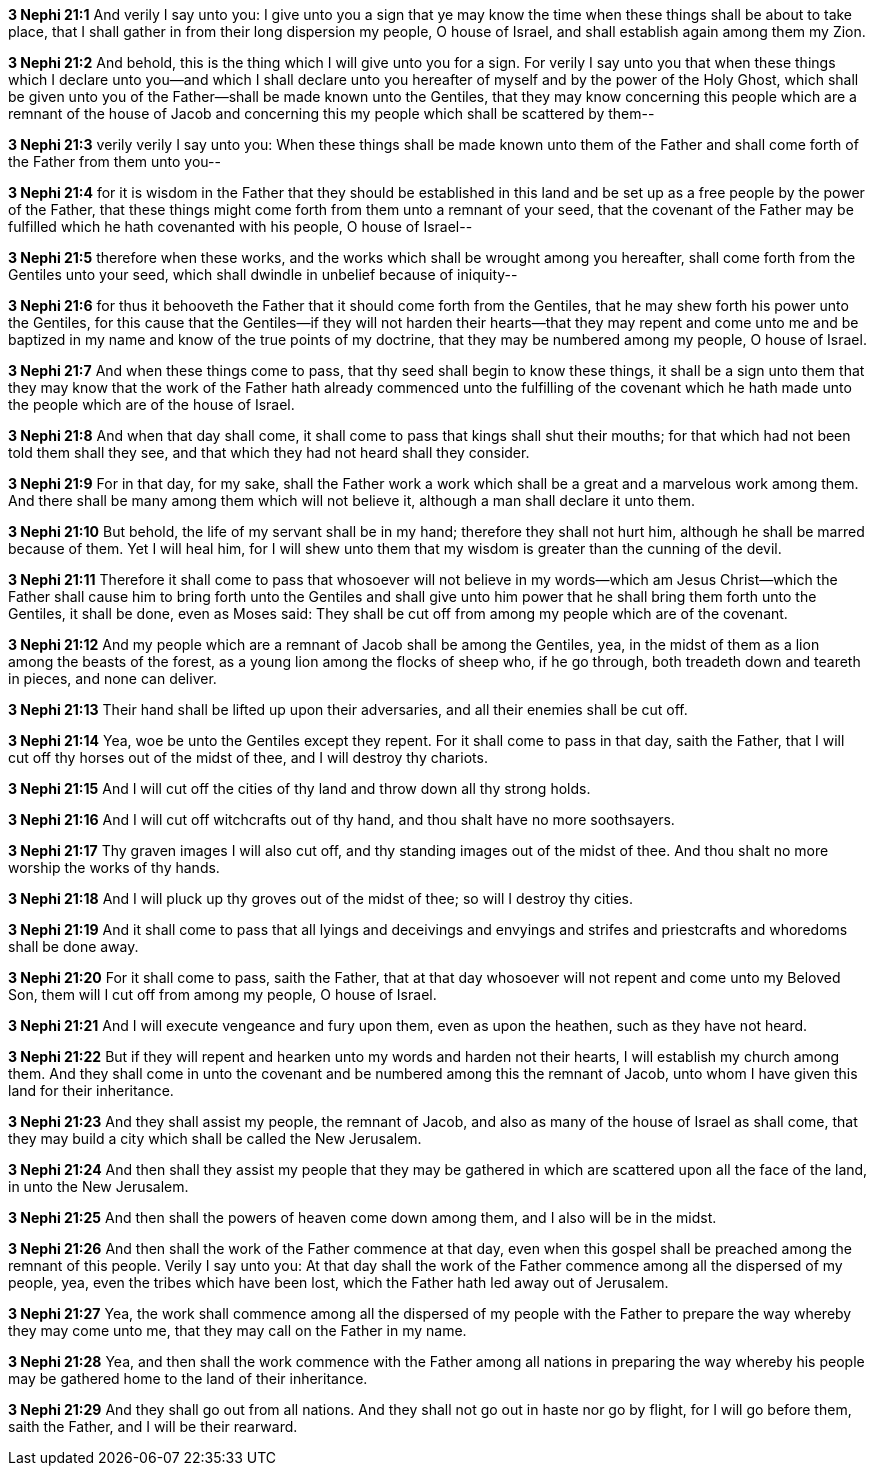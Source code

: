 *3 Nephi 21:1* And verily I say unto you: I give unto you a sign that ye may know the time when these things shall be about to take place, that I shall gather in from their long dispersion my people, O house of Israel, and shall establish again among them my Zion.

*3 Nephi 21:2* And behold, this is the thing which I will give unto you for a sign. For verily I say unto you that when these things which I declare unto you--and which I shall declare unto you hereafter of myself and by the power of the Holy Ghost, which shall be given unto you of the Father--shall be made known unto the Gentiles, that they may know concerning this people which are a remnant of the house of Jacob and concerning this my people which shall be scattered by them--

*3 Nephi 21:3* verily verily I say unto you: When these things shall be made known unto them of the Father and shall come forth of the Father from them unto you--

*3 Nephi 21:4* for it is wisdom in the Father that they should be established in this land and be set up as a free people by the power of the Father, that these things might come forth from them unto a remnant of your seed, that the covenant of the Father may be fulfilled which he hath covenanted with his people, O house of Israel--

*3 Nephi 21:5* therefore when these works, and the works which shall be wrought among you hereafter, shall come forth from the Gentiles unto your seed, which shall dwindle in unbelief because of iniquity--

*3 Nephi 21:6* for thus it behooveth the Father that it should come forth from the Gentiles, that he may shew forth his power unto the Gentiles, for this cause that the Gentiles--if they will not harden their hearts--that they may repent and come unto me and be baptized in my name and know of the true points of my doctrine, that they may be numbered among my people, O house of Israel.

*3 Nephi 21:7* And when these things come to pass, that thy seed shall begin to know these things, it shall be a sign unto them that they may know that the work of the Father hath already commenced unto the fulfilling of the covenant which he hath made unto the people which are of the house of Israel.

*3 Nephi 21:8* And when that day shall come, it shall come to pass that kings shall shut their mouths; for that which had not been told them shall they see, and that which they had not heard shall they consider.

*3 Nephi 21:9* For in that day, for my sake, shall the Father work a work which shall be a great and a marvelous work among them. And there shall be many among them which will not believe it, although a man shall declare it unto them.

*3 Nephi 21:10* But behold, the life of my servant shall be in my hand; therefore they shall not hurt him, although he shall be marred because of them. Yet I will heal him, for I will shew unto them that my wisdom is greater than the cunning of the devil.

*3 Nephi 21:11* Therefore it shall come to pass that whosoever will not believe in my words--which am Jesus Christ--which the Father shall cause him to bring forth unto the Gentiles and shall give unto him power that he shall bring them forth unto the Gentiles, it shall be done, even as Moses said: They shall be cut off from among my people which are of the covenant.

*3 Nephi 21:12* And my people which are a remnant of Jacob shall be among the Gentiles, yea, in the midst of them as a lion among the beasts of the forest, as a young lion among the flocks of sheep who, if he go through, both treadeth down and teareth in pieces, and none can deliver.

*3 Nephi 21:13* Their hand shall be lifted up upon their adversaries, and all their enemies shall be cut off.

*3 Nephi 21:14* Yea, woe be unto the Gentiles except they repent. For it shall come to pass in that day, saith the Father, that I will cut off thy horses out of the midst of thee, and I will destroy thy chariots.

*3 Nephi 21:15* And I will cut off the cities of thy land and throw down all thy strong holds.

*3 Nephi 21:16* And I will cut off witchcrafts out of thy hand, and thou shalt have no more soothsayers.

*3 Nephi 21:17* Thy graven images I will also cut off, and thy standing images out of the midst of thee. And thou shalt no more worship the works of thy hands.

*3 Nephi 21:18* And I will pluck up thy groves out of the midst of thee; so will I destroy thy cities.

*3 Nephi 21:19* And it shall come to pass that all lyings and deceivings and envyings and strifes and priestcrafts and whoredoms shall be done away.

*3 Nephi 21:20* For it shall come to pass, saith the Father, that at that day whosoever will not repent and come unto my Beloved Son, them will I cut off from among my people, O house of Israel.

*3 Nephi 21:21* And I will execute vengeance and fury upon them, even as upon the heathen, such as they have not heard.

*3 Nephi 21:22* But if they will repent and hearken unto my words and harden not their hearts, I will establish my church among them. And they shall come in unto the covenant and be numbered among this the remnant of Jacob, unto whom I have given this land for their inheritance.

*3 Nephi 21:23* And they shall assist my people, the remnant of Jacob, and also as many of the house of Israel as shall come, that they may build a city which shall be called the New Jerusalem.

*3 Nephi 21:24* And then shall they assist my people that they may be gathered in which are scattered upon all the face of the land, in unto the New Jerusalem.

*3 Nephi 21:25* And then shall the powers of heaven come down among them, and I also will be in the midst.

*3 Nephi 21:26* And then shall the work of the Father commence at that day, even when this gospel shall be preached among the remnant of this people. Verily I say unto you: At that day shall the work of the Father commence among all the dispersed of my people, yea, even the tribes which have been lost, which the Father hath led away out of Jerusalem.

*3 Nephi 21:27* Yea, the work shall commence among all the dispersed of my people with the Father to prepare the way whereby they may come unto me, that they may call on the Father in my name.

*3 Nephi 21:28* Yea, and then shall the work commence with the Father among all nations in preparing the way whereby his people may be gathered home to the land of their inheritance.

*3 Nephi 21:29* And they shall go out from all nations. And they shall not go out in haste nor go by flight, for I will go before them, saith the Father, and I will be their rearward.


